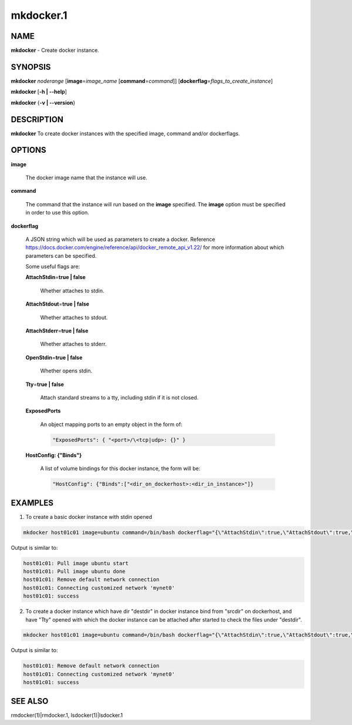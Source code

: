 
##########
mkdocker.1
##########

.. highlight:: perl


****
NAME
****


\ **mkdocker**\  - Create docker instance.


********
SYNOPSIS
********


\ **mkdocker**\  \ *noderange*\  [\ **image**\ =\ *image_name*\  [\ **command**\ =\ *command*\ ]] [\ **dockerflag**\ =\ *flags_to_create_instance*\ ]

\ **mkdocker**\  [\ **-h | -**\ **-help**\ ]

\ **mkdocker**\  {\ **-v | -**\ **-version**\ }


***********
DESCRIPTION
***********


\ **mkdocker**\  To create docker instances with the specified image, command and/or dockerflags.


*******
OPTIONS
*******



\ **image**\ 
 
 The docker image name that the instance will use.
 


\ **command**\ 
 
 The command that the instance will run based on the \ **image**\  specified. The \ **image**\  option must be specified in order to use this option.
 


\ **dockerflag**\ 
 
 A JSON string which will be used as parameters to create a docker. Reference https://docs.docker.com/engine/reference/api/docker_remote_api_v1.22/ for more information about which parameters can be specified.
 
 Some useful flags are:
 
 
 \ **AttachStdin**\ =\ **true | false**\ 
  
  Whether attaches to stdin.
  
 
 
 \ **AttachStdout**\ =\ **true | false**\ 
  
  Whether attaches to stdout.
  
 
 
 \ **AttachStderr**\ =\ **true | false**\ 
  
  Whether attaches to stderr.
  
 
 
 \ **OpenStdin**\ =\ **true | false**\ 
  
  Whether opens stdin.
  
 
 
 \ **Tty**\ =\ **true | false**\ 
  
  Attach standard streams to a tty, including stdin if it is not closed.
  
 
 
 \ **ExposedPorts**\ 
  
  An object mapping ports to an empty object in the form of:
  
  
  .. code-block:: perl
  
    "ExposedPorts": { "<port>/\<tcp|udp>: {}" }
  
  
 
 
 \ **HostConfig: {"Binds"}**\ 
  
  A list of volume bindings for this docker instance, the form will be:
  
  
  .. code-block:: perl
  
    "HostConfig": {"Binds":["<dir_on_dockerhost>:<dir_in_instance>"]}
  
  
 
 



********
EXAMPLES
********


1. To create a basic docker instance with stdin opened


.. code-block:: perl

     mkdocker host01c01 image=ubuntu command=/bin/bash dockerflag="{\"AttachStdin\":true,\"AttachStdout\":true,\"AttachStderr\":true,\"OpenStdin\":true}"


Output is similar to:


.. code-block:: perl

     host01c01: Pull image ubuntu start
     host01c01: Pull image ubuntu done
     host01c01: Remove default network connection
     host01c01: Connecting customized network 'mynet0'
     host01c01: success


2. To create a docker instance which have dir "destdir" in docker instance bind from "srcdir" on dockerhost, and have "Tty" opened with which the docker instance can be attached after started to check the files under "destdir".


.. code-block:: perl

     mkdocker host01c01 image=ubuntu command=/bin/bash dockerflag="{\"AttachStdin\":true,\"AttachStdout\":true,\"AttachStderr\":true,\"OpenStdin\":true,\"Tty\":true,\"HostConfig\":{\"Binds\":[\"/srcdir:/destdir\"]}}"


Output is similar to:


.. code-block:: perl

     host01c01: Remove default network connection
     host01c01: Connecting customized network 'mynet0'
     host01c01: success



********
SEE ALSO
********


rmdocker(1)|rmdocker.1, lsdocker(1)|lsdocker.1

